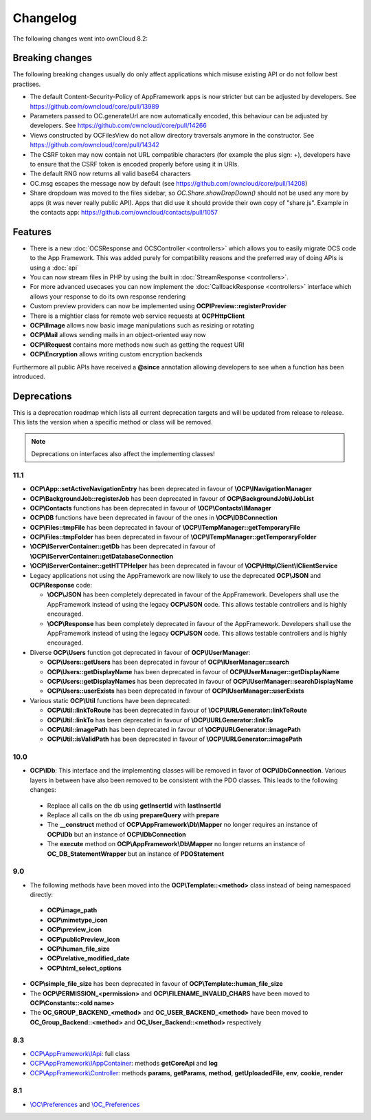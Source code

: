 =========
Changelog
=========

.. sectionauthor:: Bernhard Posselt <dev@bernhard-posselt.com>

The following changes went into ownCloud 8.2:


Breaking changes
================
The following breaking changes usually do only affect applications which misuse existing API or do not follow best practises.

* The default Content-Security-Policy of AppFramework apps is now stricter but can be adjusted by developers. See https://github.com/owncloud/core/pull/13989
* Parameters passed to OC.generateUrl are now automatically encoded, this behaviour can be adjusted by developers. See https://github.com/owncloud/core/pull/14266
* Views constructed by OC\Files\View do not allow directory traversals anymore in the constructor. See https://github.com/owncloud/core/pull/14342
* The CSRF token may now contain not URL compatible characters (for example the plus sign: +), developers have to ensure that the CSRF token is encoded properly before using it in URIs.
* The default RNG now returns all valid base64 characters
* OC.msg escapes the message now by default (see https://github.com/owncloud/core/pull/14208)
* Share dropdown was moved to the files sidebar, so `OC.Share.showDropDown()` should not be used any more by apps (it was never really public API). Apps that did use it should provide their own copy of "share.js". Example in the contacts app: https://github.com/owncloud/contacts/pull/1057


Features
========
* There is a new :doc:`OCSResponse and OCSController <controllers>` which allows you to easily migrate OCS code to the App Framework. This was added purely for compatibility reasons and the preferred way of doing APIs is using a :doc:`api`
* You can now stream files in PHP by using the built in :doc:`StreamResponse <controllers>`.
* For more advanced usecases you can now implement the :doc:`CallbackResponse <controllers>` interface which allows your response to do its own response rendering
* Custom preview providers can now be implemented using **OCP\IPreview::registerProvider**
* There is a mightier class for remote web service requests at **OCP\Http\Client** 
* **OCP\\IImage** allows now basic image manipulations such as resizing or rotating
* **OCP\\Mail** allows sending mails in an object-oriented way now
* **OCP\\IRequest** contains more methods now such as getting the request URI
* **OCP\\Encryption** allows writing custom encryption backends

Furthermore all public APIs have received a **@since** annotation allowing developers to see when a function has been introduced.

Deprecations
============
This is a deprecation roadmap which lists all current deprecation targets and will be updated from release to release. This lists the version when a specific method or class will be removed.

.. note:: Deprecations on interfaces also affect the implementing classes!

11.1
----
* **OCP\\App::setActiveNavigationEntry** has been deprecated in favour of **\\OCP\\INavigationManager**
* **OCP\\BackgroundJob::registerJob** has been deprecated in favour of **OCP\\BackgroundJob\\IJobList**
* **OCP\\Contacts** functions has been deprecated in favour of **\\OCP\\Contacts\\IManager** 
* **OCP\\DB** functions have been deprecated in favour of the ones in **\\OCP\\IDBConnection**
* **OCP\\Files::tmpFile** has been deprecated in favour of **\\OCP\\ITempManager::getTemporaryFile**
* **OCP\\Files::tmpFolder** has been deprecated in favour of **\\OCP\\ITempManager::getTemporaryFolder**
* **\\OCP\\IServerContainer::getDb** has been deprecated in favour of **\\OCP\\IServerContainer::getDatabaseConnection**
* **\\OCP\\IServerContainer::getHTTPHelper** has been deprecated in favour of **\\OCP\\Http\\Client\\IClientService**
* Legacy applications not using the AppFramework are now likely to use the deprecated **OCP\\JSON** and **OCP\\Response** code:

  * **\\OCP\\JSON** has been completely deprecated in favour of the AppFramework. Developers shall use the AppFramework instead of using the legacy **OCP\\JSON** code. This allows testable controllers and is highly encouraged.
  * **\\OCP\\Response** has been completely deprecated in favour of the AppFramework. Developers shall use the AppFramework instead of using the legacy **OCP\\JSON** code. This allows testable controllers and is highly encouraged.

* Diverse **OCP\\Users** function got deprecated in favour of **OCP\\IUserManager**: 

  * **OCP\\Users::getUsers** has been deprecated in favour of **OCP\\IUserManager::search**
  * **OCP\\Users::getDisplayName** has been deprecated in favour of **OCP\\IUserManager::getDisplayName**
  * **OCP\\Users::getDisplayNames** has been deprecated in favour of **OCP\\IUserManager::searchDisplayName**
  * **OCP\\Users::userExists** has been deprecated in favour of **OCP\\IUserManager::userExists**
* Various static **OCP\\Util** functions have been deprecated:

  * **OCP\\Util::linkToRoute** has been deprecated in favour of **\\OCP\\IURLGenerator::linkToRoute**
  * **OCP\\Util::linkTo** has been deprecated in favour of **\\OCP\\IURLGenerator::linkTo**
  * **OCP\\Util::imagePath** has been deprecated in favour of **\\OCP\\IURLGenerator::imagePath**
  * **OCP\\Util::isValidPath** has been deprecated in favour of **\\OCP\\IURLGenerator::imagePath** 

10.0
----
* **OCP\\IDb**: This interface and the implementing classes will be removed in favor of **OCP\\IDbConnection**. Various layers in between have also been removed to be consistent with the PDO classes. This leads to the following changes:

 * Replace all calls on the db using **getInsertId** with **lastInsertId**
 * Replace all calls on the db using **prepareQuery** with **prepare**
 * The **__construct** method of **OCP\\AppFramework\\Db\\Mapper** no longer requires an instance of **OCP\\IDb** but an instance of **OCP\\IDbConnection**
 * The **execute** method on **OCP\\AppFramework\\Db\\Mapper** no longer returns an instance of **OC_DB_StatementWrapper** but an instance of **PDOStatement**

9.0
---
* The following methods have been moved into the **OCP\\Template::<method>** class instead of being namespaced directly:

 * **OCP\\image_path**
 * **OCP\\mimetype_icon**
 * **OCP\\preview_icon**
 * **OCP\\publicPreview_icon**
 * **OCP\\human_file_size**
 * **OCP\\relative_modified_date**
 * **OCP\\html_select_options**

* **OCP\\simple_file_size** has been deprecated in favour of **OCP\\Template::human_file_size**
* The **OCP\\PERMISSION_<permission>** and **OCP\\FILENAME_INVALID_CHARS** have been moved to **OCP\\Constants::<old name>**
* The **OC_GROUP_BACKEND_<method>** and **OC_USER_BACKEND_<method>** have been moved to **OC_Group_Backend::<method>** and **OC_User_Backend::<method>** respectively

8.3
---
* `OCP\\AppFramework\\IApi <https://github.com/owncloud/core/blob/d59c4e832fea87d03d199a3211186a47fd252c32/lib/public/appframework/iapi.php>`_: full class
* `OCP\\AppFramework\\IAppContainer <https://github.com/owncloud/core/blob/d59c4e832fea87d03d199a3211186a47fd252c32/lib/public/appframework/iappcontainer.php>`_: methods **getCoreApi** and **log**
* `OCP\\AppFramework\\Controller <https://github.com/owncloud/core/blob/d59c4e832fea87d03d199a3211186a47fd252c32/lib/public/appframework/controller.php>`_: methods **params**, **getParams**, **method**, **getUploadedFile**, **env**, **cookie**, **render**

8.1
---
* `\\OC\\Preferences <https://github.com/owncloud/core/commit/909a53e087b7815ba9cd814eb6c22845ef5b48c7>`_ and `\\OC_Preferences <https://github.com/owncloud/core/commit/4df7c0a1ed52ed1922116686cb5ad8da2544c997>`_
